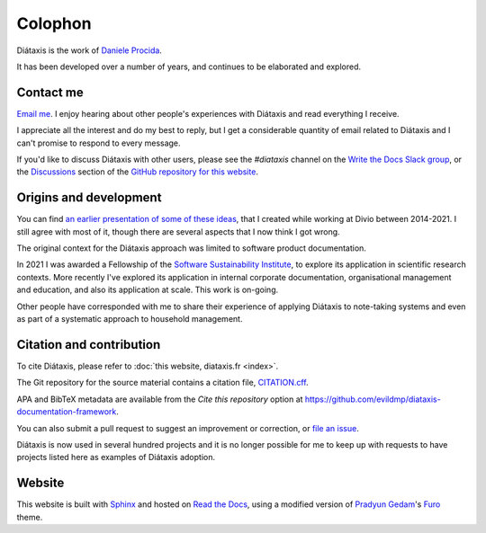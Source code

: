Colophon
===================

Diátaxis is the work of `Daniele Procida <https://vurt.eu>`_.

It has been developed over a number of years, and continues to be elaborated and explored.


.. _contact:

Contact me
---------------------

`Email me <daniele@vurt.org>`_. I enjoy hearing about other people's experiences with Diátaxis and read everything I receive. 

I appreciate all the interest and do my best to reply, but I get a considerable quantity of email related to Diátaxis and I can't promise to respond to every message.

If you'd like to discuss Diátaxis with other users, please see the *#diataxis* channel on the
`Write the Docs Slack group <https://www.writethedocs.org/slack/>`_, or the `Discussions
<https://github.com/evildmp/diataxis-documentation-framework/discussions>`_ section of the `GitHub
repository for this website <https://github.com/evildmp/diataxis-documentation-framework>`_.


Origins and development
-----------------------

You can find `an earlier presentation of some of these ideas <https://documentation.divio.com>`_, that I created while working at Divio between 2014-2021. I still agree with most of it, though there are several aspects that I now think I got wrong.

The original context for the Diátaxis approach was limited to software product documentation. 

In 2021 I was awarded a Fellowship of the `Software Sustainability Institute <http://software.ac.uk/blog/sorry-state-usable-software-open-science-results-open-science-retreat>`_, to explore its application in scientific research contexts. More recently I've explored its application in internal corporate documentation, organisational management and education, and also its application at scale. This work is on-going.

Other people have corresponded with me to share their experience of applying Diátaxis to note-taking systems and even as part of a systematic approach to household management.


Citation and contribution  
---------------------------------

To cite Diátaxis, please refer to :doc:`this website, diataxis.fr <index>`.

The Git repository for the source material contains a citation file, `CITATION.cff
<https://github.com/evildmp/diataxis-documentation-framework/blob/main/CITATION.cff>`_.

APA and BibTeX metadata are available from the *Cite this repository* option at
https://github.com/evildmp/diataxis-documentation-framework.

You can also submit a pull request to suggest an improvement or correction, or `file an issue
<https://github.com/evildmp/diataxis-documentation-framework/issues>`_.

Diátaxis is now used in several hundred projects and it is no longer possible for me to keep up with requests to have projects listed here as examples of Diátaxis adoption. 


Website
-------

This website is built with `Sphinx <https://www.sphinx-doc.org>`_ and hosted on `Read the Docs <http://readthedocs.org>`_, using a modified version of `Pradyun Gedam <https://pradyunsg.me/>`_'s `Furo <https://github.com/pradyunsg/furo>`_ theme.
